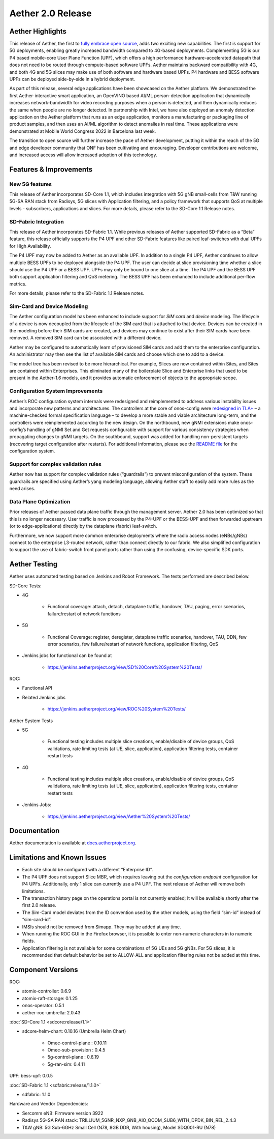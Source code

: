 Aether 2.0 Release
==================

Aether Highlights
-----------------

This release of Aether, the first to `fully embrace open
source <https://www.prnewswire.com/news-releases/onfs-leading-private-5g-connected-edge-platform-aether-now-released-to-open-source-301487587.html>`__,
adds two exciting new capabilities. The first is support for 5G
deployments, enabling greatly increased bandwidth compared to 4G-based
deployments. Complementing 5G is our P4 based mobile-core User Plane
Function (UPF), which offers a high performance hardware-accelerated
datapath that does not need to be routed through compute-based software
UPFs. Aether maintains backward compatibility with 4G, and both 4G and
5G slices may make use of both software and hardware based UPFs. P4
hardware and BESS software UPFs can be deployed side-by-side in a hybrid
deployment.

As part of this release, several edge applications have been showcased
on the Aether platform. We demonstrated the first Aether-interactive
smart application, an OpenVINO based AI/ML person-detection application
that dynamically increases network-bandwidth for video recording
purposes when a person is detected, and then dynamically reduces the
same when people are no longer detected. In partnership with Intel,
we have also deployed an anomaly detection application on the Aether
platform that runs as an edge application, monitors a manufacturing or
packaging line of product samples, and then uses an AI/ML algorithm to
detect anomalies in real time. These applications were demonstrated at
Mobile World Congress 2022 in Barcelona last week.

The transition to open source will further increase the pace of Aether
development, putting it within the reach of the 5G and edge developer
community that ONF has been cultivating and encouraging. Developer
contributions are welcome, and increased access will allow increased
adoption of this technology.

Features & Improvements
-----------------------

New 5G features
"""""""""""""""

This release of Aether incorporates SD-Core 1.1, which includes
integration with 5G gNB small-cells from T&W running 5G-SA RAN stack
from Radisys, 5G slices with Application filtering, and a policy
framework that supports QoS at multiple levels - subscribers,
applications and slices. For more details, please refer to the SD-Core
1.1 Release notes.

SD-Fabric Integration
"""""""""""""""""""""

This release of Aether incorporates SD-Fabric 1.1. While previous
releases of Aether supported SD-Fabric as a “Beta” feature, this release
officially supports the P4 UPF and other SD-Fabric features like paired
leaf-switches with dual UPFs for High Availability.

The P4 UPF may now be added to Aether as an available UPF. In addition
to a single P4 UPF, Aether continues to allow multiple BESS UPFs to be
deployed alongside the P4 UPF. The user can decide at slice provisioning
time whether a slice should use the P4 UPF or a BESS UPF. UPFs may only
be bound to one slice at a time. The P4 UPF and the BESS UPF both
support application filtering and QoS metering. The BESS UPF has been
enhanced to include additional per-flow metrics.

For more details, please refer to the SD-Fabric 1.1 Release notes.

Sim-Card and Device Modeling
""""""""""""""""""""""""""""

The Aether configuration model has been enhanced to include support for
*SIM card* and *device* modeling. The lifecycle of a device is now
decoupled from the lifecycle of the SIM card that is attached to that
device. Devices can be created in the modeling before their SIM cards
are created, and devices may continue to exist after their SIM cards
have been removed. A removed SIM card can be associated with a different
device.

Aether may be configured to automatically learn of provisioned SIM cards
and add them to the enterprise configuration. An administrator may then
see the list of available SIM cards and choose which one to add to a
device.

The model tree has been revised to be more hierarchical. For example,
Slices are now contained within Sites, and Sites are contained within
Enterprises. This eliminated many of the boilerplate Slice and
Enterprise links that used to be present in the Aether-1.6 models, and
it provides automatic enforcement of objects to the appropriate scope.

Configuration System Improvements
"""""""""""""""""""""""""""""""""

Aether’s ROC configuration system internals were redesigned and
reimplemented to address various instability issues and incorporate new
patterns and architectures. The controllers at the core of onos-config
were `redesigned in
TLA+ <https://github.com/onosproject/onos-tlaplus/blob/master/Config/Config.pdf>`__
– a machine-checked formal specification language – to develop a more
stable and viable architecture long-term, and the controllers were
reimplemented according to the new design. On the northbound, new gNMI
extensions make onos-config’s handling of gNMI Set and Get requests
configurable with support for various consistency strategies when
propagating changes to gNMI targets. On the southbound, support was
added for handling non-persistent targets (recovering target
configuration after restarts). For additional information, please see
the `README
file <https://github.com/onosproject/onos-config/blob/master/docs/README.md>`__
for the configuration system.

Support for complex validation rules
""""""""""""""""""""""""""""""""""""

Aether now has support for complex validation rules (“guardrails”) to
prevent misconfiguration of the system. These guardrails are specified
using Aether’s yang modeling language, allowing Aether staff to easily
add more rules as the need arises.

Data Plane Optimization
"""""""""""""""""""""""

Prior releases of Aether passed data plane traffic through the
management server. Aether 2.0 has been optimized so that this is no
longer necessary. User traffic is now processed by the P4-UPF or the
BESS-UPF and then forwarded upstream (or to edge-applications) directly
by the dataplane (fabric) leaf-switch.

Furthermore, we now support more common enterprise deployments where the
radio access nodes (eNBs/gNBs) connect to the enterprise L3-routed
network, rather than connect directly to our fabric. We also simplified
configuration to support the use of fabric-switch front panel ports
rather than using the confusing, device-specific SDK ports.

Aether Testing
--------------

Aether uses automated testing based on Jenkins and Robot Framework. The
tests performed are described below.

SD-Core Tests:

* 4G

   * Functional coverage: attach, detach, dataplane traffic, handover,
     TAU, paging, error scenarios, failure/restart of network
     functions

* 5G

   * Functional Coverage: register, deregister, dataplane traffic
     scenarios, handover, TAU, DDN, few error scenarios, few
     failure/restart of network functions, application filtering,
     QoS

* Jenkins jobs for functional can be found at

   * https://jenkins.aetherproject.org/view/SD%20Core%20System%20Tests/

ROC:

* Functional API

* Related Jenkins jobs

   * https://jenkins.aetherproject.org/view/ROC%20System%20Tests/

Aether System Tests

* 5G

   * Functional testing includes multiple slice creations,
     enable/disable of device groups, QoS validations, rate limiting
     tests (at UE, slice, application), application filtering tests,
     container restart tests

* 4G

   * Functional testing includes multiple slice creations,
     enable/disable of device groups, QoS validations, rate limiting
     tests (at UE, slice, application), application filtering tests,
     container restart tests

* Jenkins Jobs:

   * https://jenkins.aetherproject.org/view/Aether%20System%20Tests/

Documentation
-------------

Aether documentation is available at
`docs.aetherproject.org <http://docs.aetherproject.org>`__.

Limitations and Known Issues
----------------------------

*  Each site should be configured with a different “Enterprise ID”.

*  The P4 UPF does not support Slice MBR, which requires leaving out the
   `configuration endpoint` configuration for P4 UPFs.
   Additionally, only 1 slice can currently use a P4 UPF. The next
   release of Aether will remove both limitations.

*  The transaction history page on the operations portal is not
   currently enabled; It will be available shortly after the first
   2.0 release.

*  The Sim-Card model deviates from the ID convention used by the other
   models, using the field “sim-id” instead of “sim-card-id”.

*  IMSIs should not be removed from Simapp. They may be added at any
   time.

*  When running the ROC GUI in the Firefox browser, it is possible to enter
   non-numeric characters in to numeric fields.

*  Application filtering is not available for some combinations of 5G UEs and
   5G gNBs. For 5G slices, it is recommended that default behavior be set to
   ALLOW-ALL and application filtering rules not be added at this time.

Component Versions
------------------

ROC:

* atomix-controller: 0.6.9

* atomix-raft-storage: 0.1.25

* onos-operator: 0.5.1

* aether-roc-umbrella: 2.0.43

:doc:`SD-Core 1.1 <sdcore:release/1.1>`

* sdcore-helm-chart: 0.10.16 (Umbrella Helm Chart)

   * Omec-control-plane : 0.10.11

   * Omec-sub-provision : 0.4.5

   * 5g-control-plane : 0.6.19

   * 5g-ran-sim: 0.4.11

UPF: bess-upf: 0.0.5

:doc:`SD-Fabric 1.1 <sdfabric:release/1.1.0>`

* sdfabric: 1.1.0

Hardware and Vendor Dependencies:

* Sercomm eNB: Firmware version 3922

* Radisys 5G-SA RAN stack: TRILLIUM_5GNR_NXP_GNB_AIO_QCOM_SUB6_WITH_DPDK_BIN_REL_2.4.3

* T&W gNB: 5G Sub-6GHz Small Cell (N78, 8GB DDR, With housing), Model SDQ001-RU (N78)

